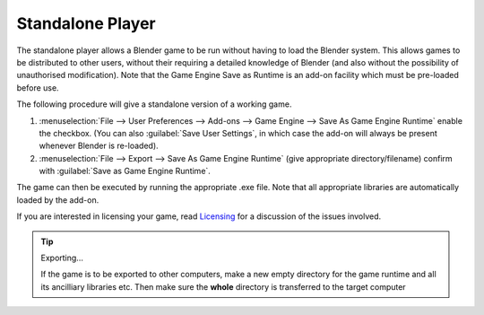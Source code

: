 
*****************
Standalone Player
*****************

The standalone player allows a Blender game to be run without having to load the Blender
system. This allows games to be distributed to other users,
without their requiring a detailed knowledge of Blender
(and also without the possibility of unauthorised modification). Note that the Game Engine
Save as Runtime is an add-on facility which must be pre-loaded before use.


The following procedure will give a standalone version of a working game.

#. :menuselection:`File --> User Preferences --> Add-ons --> Game Engine --> Save As Game Engine Runtime`
   enable the checkbox. (You can also :guilabel:`Save User Settings`,
   in which case the add-on will always be present whenever Blender is re-loaded).

#. :menuselection:`File --> Export --> Save As Game Engine Runtime`
   (give appropriate directory/filename) confirm with :guilabel:`Save as Game Engine Runtime`.

The game can then be executed by running the appropriate .exe file.
Note that all appropriate libraries are automatically loaded by the add-on.

If you are interested in licensing your game,
read `Licensing <https://www.blender.org/about/license/>`__
for a discussion of the issues involved.

.. tip:: Exporting...

   If the game is to be exported to other computers,
   make a new empty directory for the game runtime and all its ancilliary libraries etc.
   Then make sure the **whole** directory is transferred to the target computer
